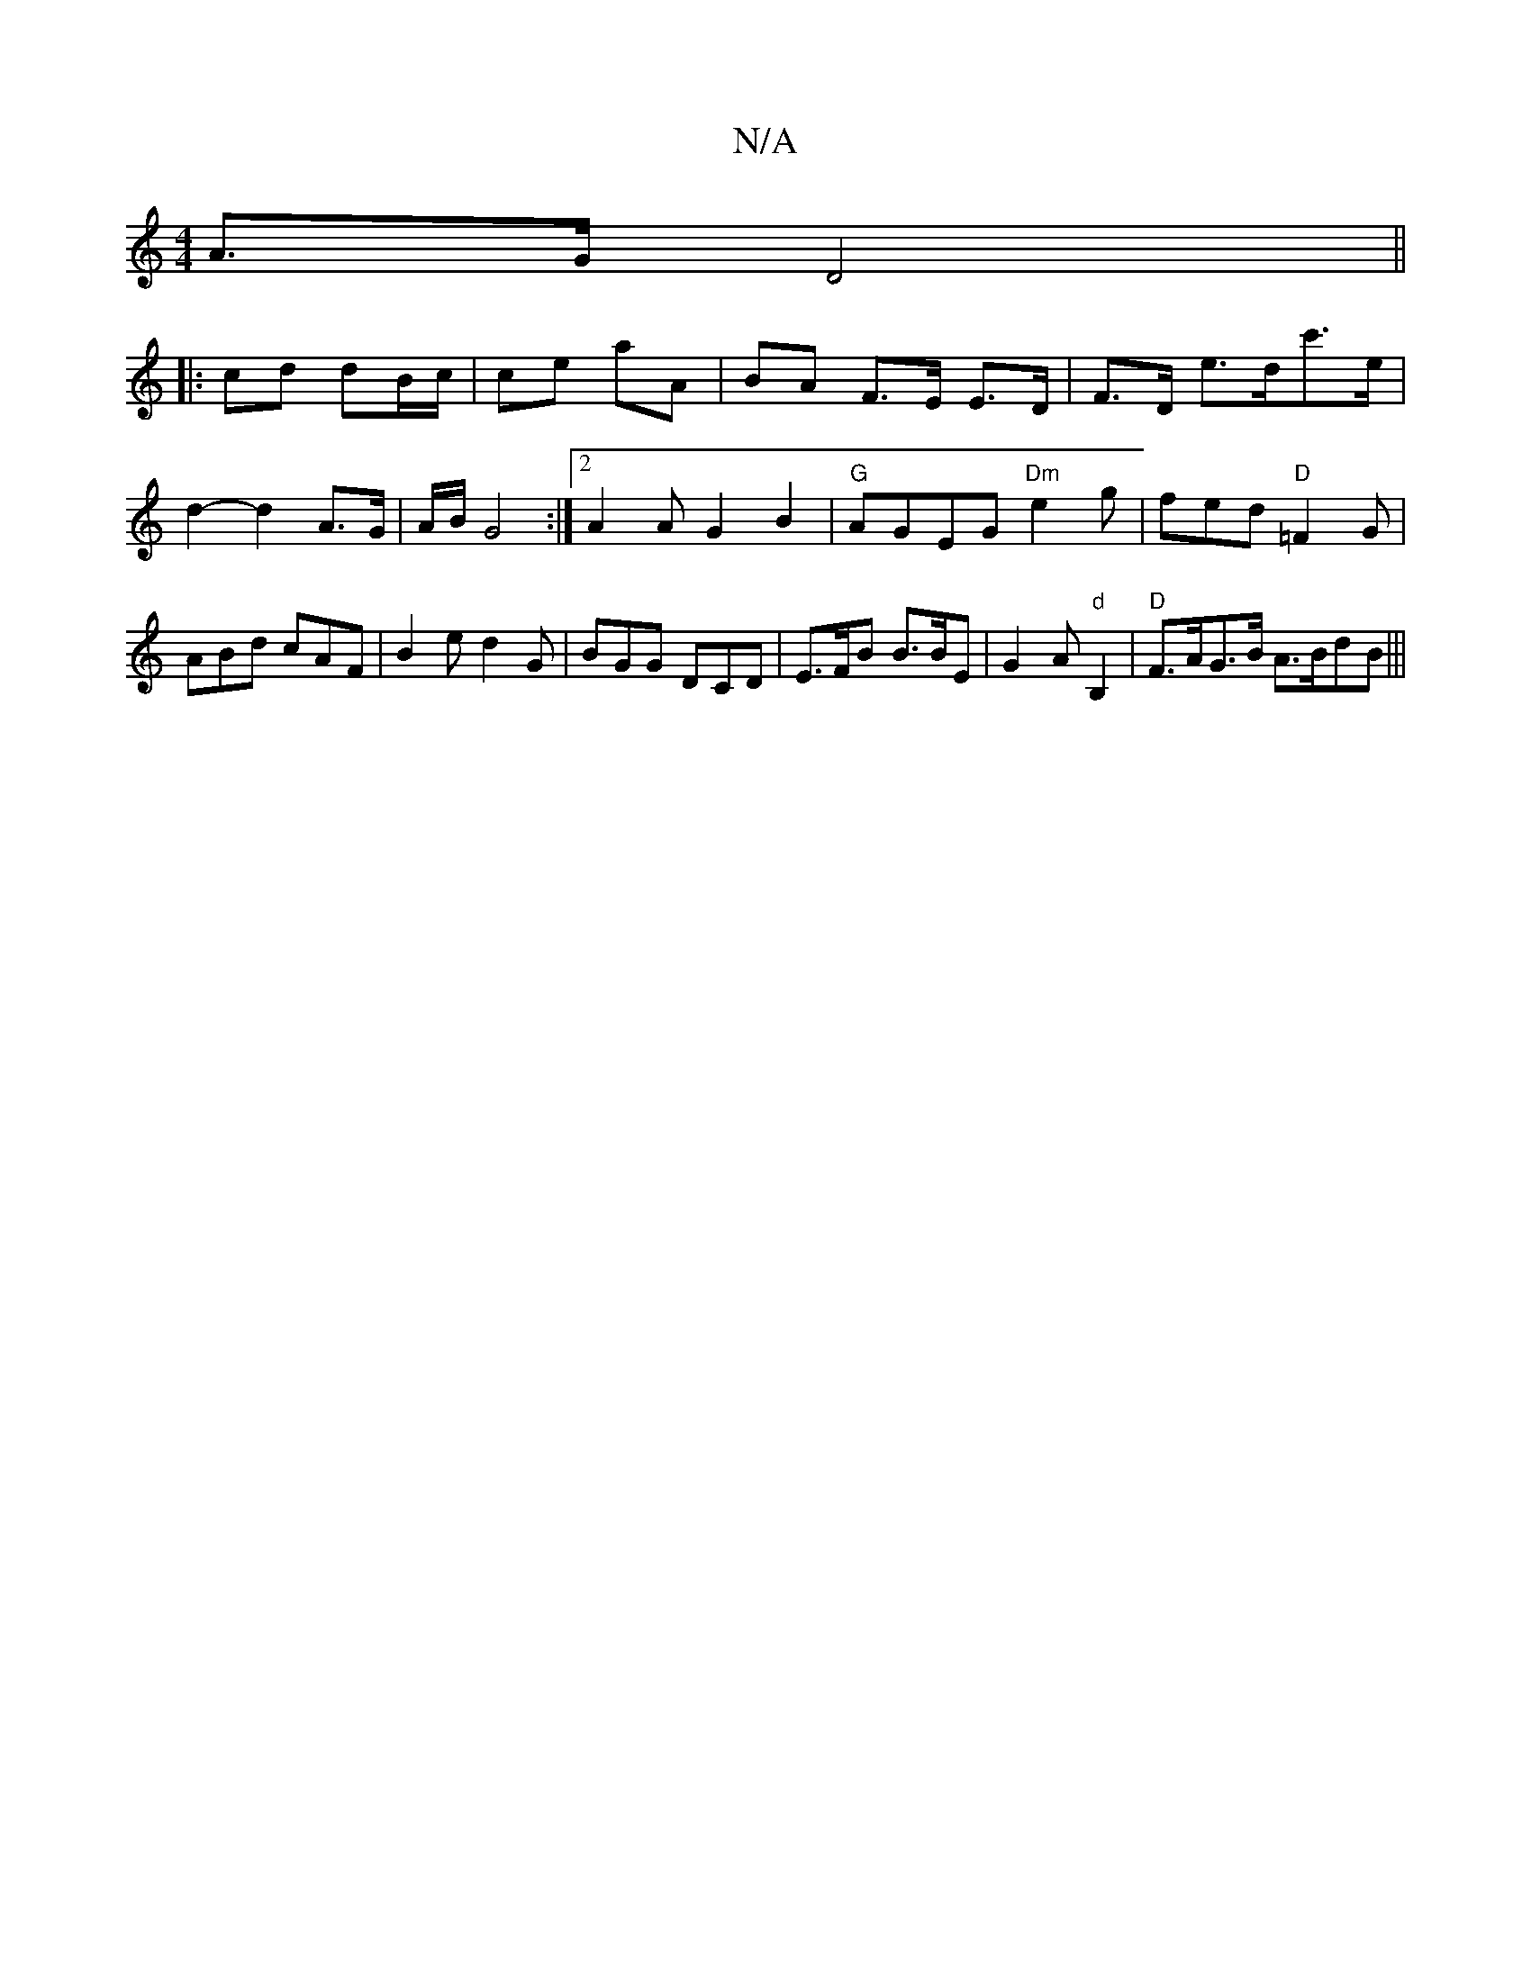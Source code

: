 X:1
T:N/A
M:4/4
R:N/A
K:Cmajor
A>G D4||
|: cd dB/c/ | ce aA | BA F>E E>D | F>D e>dc'>e | d2- d2 A>G|A/B/2 G4 :|2 A2 A G2B2|"G" AGEG "Dm"e2g | fed "D"=F2 G|ABd cAF | B2e d2G | BGG DCD| E>FB B>BE | G2 A "d"[B,2] | "D"F>AG>B A>BdB|||
